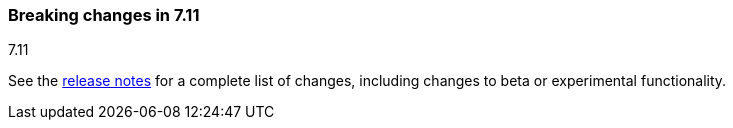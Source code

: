 [[breaking-changes-7.11]]

=== Breaking changes in 7.11
++++
<titleabbrev>7.11</titleabbrev>
++++

//NOTE: The notable-breaking-changes tagged regions are re-used in the
//Installation and Upgrade Guide

// tag::notable-breaking-changes[]

// end::notable-breaking-changes[]

See the <<release-notes,release notes>> for a complete list of changes,
including changes to beta or experimental functionality.
